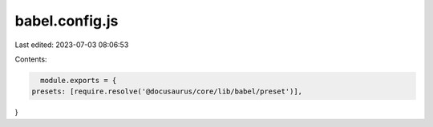 babel.config.js
===============

Last edited: 2023-07-03 08:06:53

Contents:

.. code-block:: js

    module.exports = {
  presets: [require.resolve('@docusaurus/core/lib/babel/preset')],
}


